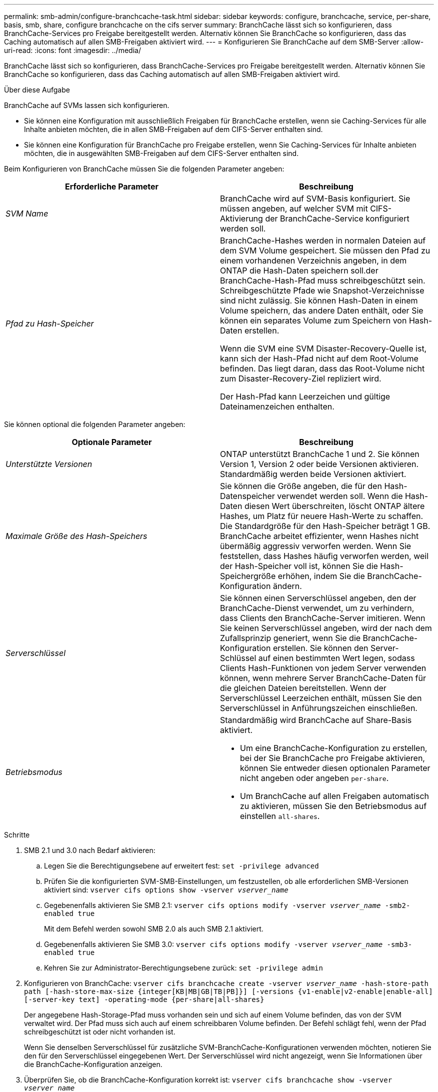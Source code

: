 ---
permalink: smb-admin/configure-branchcache-task.html 
sidebar: sidebar 
keywords: configure, branchcache, service, per-share, basis, smb, share, configure branchcache on the cifs server 
summary: BranchCache lässt sich so konfigurieren, dass BranchCache-Services pro Freigabe bereitgestellt werden. Alternativ können Sie BranchCache so konfigurieren, dass das Caching automatisch auf allen SMB-Freigaben aktiviert wird. 
---
= Konfigurieren Sie BranchCache auf dem SMB-Server
:allow-uri-read: 
:icons: font
:imagesdir: ../media/


[role="lead"]
BranchCache lässt sich so konfigurieren, dass BranchCache-Services pro Freigabe bereitgestellt werden. Alternativ können Sie BranchCache so konfigurieren, dass das Caching automatisch auf allen SMB-Freigaben aktiviert wird.

.Über diese Aufgabe
BranchCache auf SVMs lassen sich konfigurieren.

* Sie können eine Konfiguration mit ausschließlich Freigaben für BranchCache erstellen, wenn sie Caching-Services für alle Inhalte anbieten möchten, die in allen SMB-Freigaben auf dem CIFS-Server enthalten sind.
* Sie können eine Konfiguration für BranchCache pro Freigabe erstellen, wenn Sie Caching-Services für Inhalte anbieten möchten, die in ausgewählten SMB-Freigaben auf dem CIFS-Server enthalten sind.


Beim Konfigurieren von BranchCache müssen Sie die folgenden Parameter angeben:

|===
| Erforderliche Parameter | Beschreibung 


 a| 
_SVM Name_
 a| 
BranchCache wird auf SVM-Basis konfiguriert. Sie müssen angeben, auf welcher SVM mit CIFS-Aktivierung der BranchCache-Service konfiguriert werden soll.



 a| 
_Pfad zu Hash-Speicher_
 a| 
BranchCache-Hashes werden in normalen Dateien auf dem SVM Volume gespeichert. Sie müssen den Pfad zu einem vorhandenen Verzeichnis angeben, in dem ONTAP die Hash-Daten speichern soll.der BranchCache-Hash-Pfad muss schreibgeschützt sein. Schreibgeschützte Pfade wie Snapshot-Verzeichnisse sind nicht zulässig. Sie können Hash-Daten in einem Volume speichern, das andere Daten enthält, oder Sie können ein separates Volume zum Speichern von Hash-Daten erstellen.

Wenn die SVM eine SVM Disaster-Recovery-Quelle ist, kann sich der Hash-Pfad nicht auf dem Root-Volume befinden. Das liegt daran, dass das Root-Volume nicht zum Disaster-Recovery-Ziel repliziert wird.

Der Hash-Pfad kann Leerzeichen und gültige Dateinamenzeichen enthalten.

|===
Sie können optional die folgenden Parameter angeben:

|===
| Optionale Parameter | Beschreibung 


 a| 
_Unterstützte Versionen_
 a| 
ONTAP unterstützt BranchCache 1 und 2. Sie können Version 1, Version 2 oder beide Versionen aktivieren. Standardmäßig werden beide Versionen aktiviert.



 a| 
_Maximale Größe des Hash-Speichers_
 a| 
Sie können die Größe angeben, die für den Hash-Datenspeicher verwendet werden soll. Wenn die Hash-Daten diesen Wert überschreiten, löscht ONTAP ältere Hashes, um Platz für neuere Hash-Werte zu schaffen. Die Standardgröße für den Hash-Speicher beträgt 1 GB. BranchCache arbeitet effizienter, wenn Hashes nicht übermäßig aggressiv verworfen werden. Wenn Sie feststellen, dass Hashes häufig verworfen werden, weil der Hash-Speicher voll ist, können Sie die Hash-Speichergröße erhöhen, indem Sie die BranchCache-Konfiguration ändern.



 a| 
_Serverschlüssel_
 a| 
Sie können einen Serverschlüssel angeben, den der BranchCache-Dienst verwendet, um zu verhindern, dass Clients den BranchCache-Server imitieren. Wenn Sie keinen Serverschlüssel angeben, wird der nach dem Zufallsprinzip generiert, wenn Sie die BranchCache-Konfiguration erstellen. Sie können den Server-Schlüssel auf einen bestimmten Wert legen, sodass Clients Hash-Funktionen von jedem Server verwenden können, wenn mehrere Server BranchCache-Daten für die gleichen Dateien bereitstellen. Wenn der Serverschlüssel Leerzeichen enthält, müssen Sie den Serverschlüssel in Anführungszeichen einschließen.



 a| 
_Betriebsmodus_
 a| 
Standardmäßig wird BranchCache auf Share-Basis aktiviert.

* Um eine BranchCache-Konfiguration zu erstellen, bei der Sie BranchCache pro Freigabe aktivieren, können Sie entweder diesen optionalen Parameter nicht angeben oder angeben `per-share`.
* Um BranchCache auf allen Freigaben automatisch zu aktivieren, müssen Sie den Betriebsmodus auf einstellen `all-shares`.


|===
.Schritte
. SMB 2.1 und 3.0 nach Bedarf aktivieren:
+
.. Legen Sie die Berechtigungsebene auf erweitert fest: `set -privilege advanced`
.. Prüfen Sie die konfigurierten SVM-SMB-Einstellungen, um festzustellen, ob alle erforderlichen SMB-Versionen aktiviert sind: `vserver cifs options show -vserver _vserver_name_`
.. Gegebenenfalls aktivieren Sie SMB 2.1: `vserver cifs options modify -vserver _vserver_name_ -smb2-enabled true`
+
Mit dem Befehl werden sowohl SMB 2.0 als auch SMB 2.1 aktiviert.

.. Gegebenenfalls aktivieren Sie SMB 3.0: `vserver cifs options modify -vserver _vserver_name_ -smb3-enabled true`
.. Kehren Sie zur Administrator-Berechtigungsebene zurück: `set -privilege admin`


. Konfigurieren von BranchCache: `vserver cifs branchcache create -vserver _vserver_name_ -hash-store-path path [-hash-store-max-size {integer[KB|MB|GB|TB|PB]}] [-versions {v1-enable|v2-enable|enable-all] [-server-key text] -operating-mode {per-share|all-shares}`
+
Der angegebene Hash-Storage-Pfad muss vorhanden sein und sich auf einem Volume befinden, das von der SVM verwaltet wird. Der Pfad muss sich auch auf einem schreibbaren Volume befinden. Der Befehl schlägt fehl, wenn der Pfad schreibgeschützt ist oder nicht vorhanden ist.

+
Wenn Sie denselben Serverschlüssel für zusätzliche SVM-BranchCache-Konfigurationen verwenden möchten, notieren Sie den für den Serverschlüssel eingegebenen Wert. Der Serverschlüssel wird nicht angezeigt, wenn Sie Informationen über die BranchCache-Konfiguration anzeigen.

. Überprüfen Sie, ob die BranchCache-Konfiguration korrekt ist: `vserver cifs branchcache show -vserver _vserver_name_`


.Beispiele
Die folgenden Befehle überprüfen, ob SMB 2.1 und 3.0 aktiviert sind, und konfigurieren Sie BranchCache so, dass das Caching auf allen SMB-Freigaben auf SVM vs1 automatisch aktiviert wird:

[listing]
----
cluster1::> set -privilege advanced
Warning: These advanced commands are potentially dangerous; use them
only when directed to do so by technical support personnel.
Do you wish to continue? (y or n): y

cluster1::*> vserver cifs options show -vserver vs1 -fields smb2-enabled,smb3-enabled
vserver smb2-enabled smb3-enabled
------- ------------ ------------
vs1     true         true


cluster1::*> set -privilege admin

cluster1::> vserver cifs branchcache create -vserver vs1 -hash-store-path /hash_data -hash-store-max-size 20GB -versions enable-all -server-key "my server key" -operating-mode all-shares

cluster1::> vserver cifs branchcache show -vserver vs1

                                 Vserver: vs1
          Supported BranchCache Versions: enable_all
                      Path to Hash Store: /hash_data
          Maximum Size of the Hash Store: 20GB
Encryption Key Used to Secure the Hashes: -
        CIFS BranchCache Operating Modes: all_shares
----
Mit den folgenden Befehlen wird sichergestellt, dass sowohl SMB 2.1 als auch 3.0 aktiviert sind; BranchCache konfigurieren, um die Cache-Speicherung auf Basis der SVM vs1 zu ermöglichen. Außerdem wird die Konfiguration mit BranchCache geprüft:

[listing]
----
cluster1::> set -privilege advanced
Warning: These advanced commands are potentially dangerous; use them
only when directed to do so by technical support personnel.
Do you wish to continue? (y or n): y

cluster1::*> vserver cifs options show -vserver vs1 -fields smb2-enabled,smb3-enabled
vserver smb2-enabled smb3-enabled
------- ------------ ------------
vs1     true         true

cluster1::*> set -privilege admin

cluster1::> vserver cifs branchcache create -vserver vs1 -hash-store-path /hash_data -hash-store-max-size 20GB -versions enable-all -server-key "my server key"

cluster1::> vserver cifs branchcache show -vserver vs1

                                 Vserver: vs1
          Supported BranchCache Versions: enable_all
                      Path to Hash Store: /hash_data
          Maximum Size of the Hash Store: 20GB
Encryption Key Used to Secure the Hashes: -
        CIFS BranchCache Operating Modes: per_share
----
.Verwandte Informationen
xref:branchcache-version-support-concept.html[Anforderungen und Richtlinien: Unterstützung der BranchCache-Version]

xref:configure-branchcache-remote-office-concept.adoc[Wo Informationen zur Konfiguration von BranchCache an der Remote-Zweigstelle zu finden sind]

xref:create-branchcache-enabled-share-task.adoc[Erstellen einer SMB-Freigabe mit BranchCache-Aktivierung]

xref:enable-branchcache-existing-share-task.adoc[Aktivieren Sie BranchCache auf einer vorhandenen SMB-Freigabe]

xref:modify-branchcache-config-task.html[Ändern der BranchCache-Konfiguration]

xref:disable-branchcache-shares-concept.html[Übersicht: BranchCache auf SMB-Freigaben deaktivieren]

xref:delete-branchcache-config-task.html[Löschen Sie die BranchCache-Konfiguration auf SVMs]
